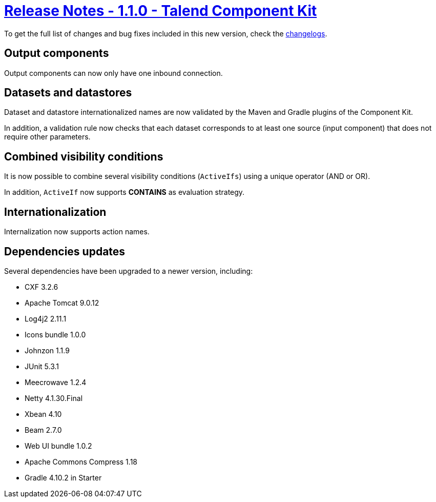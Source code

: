 = xref:rn-1_1_0.adoc[Release Notes - 1.1.0 - Talend Component Kit]
:page-partial:
:page-talend_skipindexation:

To get the full list of changes and bug fixes included in this new version, check the link:../main/1.1.0/changelog.html[changelogs].

== Output components

Output components can now only have one inbound connection.

== Datasets and datastores

Dataset and datastore internationalized names are now validated by the Maven and Gradle plugins of the Component Kit.

In addition, a validation rule now checks that each dataset corresponds to at least one source (input component) that does not require other parameters.

== Combined visibility conditions

It is now possible to combine several visibility conditions (`ActiveIfs`) using a unique operator (AND or OR).

In addition, `ActiveIf` now supports *CONTAINS* as evaluation strategy.

== Internationalization

Internalization now supports action names.

== Dependencies updates

Several dependencies have been upgraded to a newer version, including:

* CXF 3.2.6
* Apache Tomcat 9.0.12
* Log4j2 2.11.1
* Icons bundle 1.0.0
* Johnzon 1.1.9
* JUnit 5.3.1
* Meecrowave 1.2.4
* Netty 4.1.30.Final
* Xbean 4.10
* Beam 2.7.0
* Web UI bundle 1.0.2
* Apache Commons Compress 1.18
* Gradle 4.10.2 in Starter
